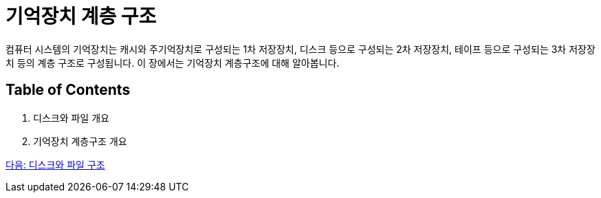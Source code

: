 = 기억장치 계층 구조

컴퓨터 시스템의 기억장치는 캐시와 주기억장치로 구성되는 1차 저장장치, 디스크 등으로 구성되는 2차 저장장치, 테이프 등으로 구성되는 3차 저장장치 등의 계층 구조로 구성됩니다. 이 장에서는 기억장치 계층구조에 대해 알아봅니다.

== Table of Contents

1.	디스크와 파일 개요
2.	기억장치 계층구조 개요

link:./03_overview_disk_and_file.adoc[다음: 디스크와 파일 구조]